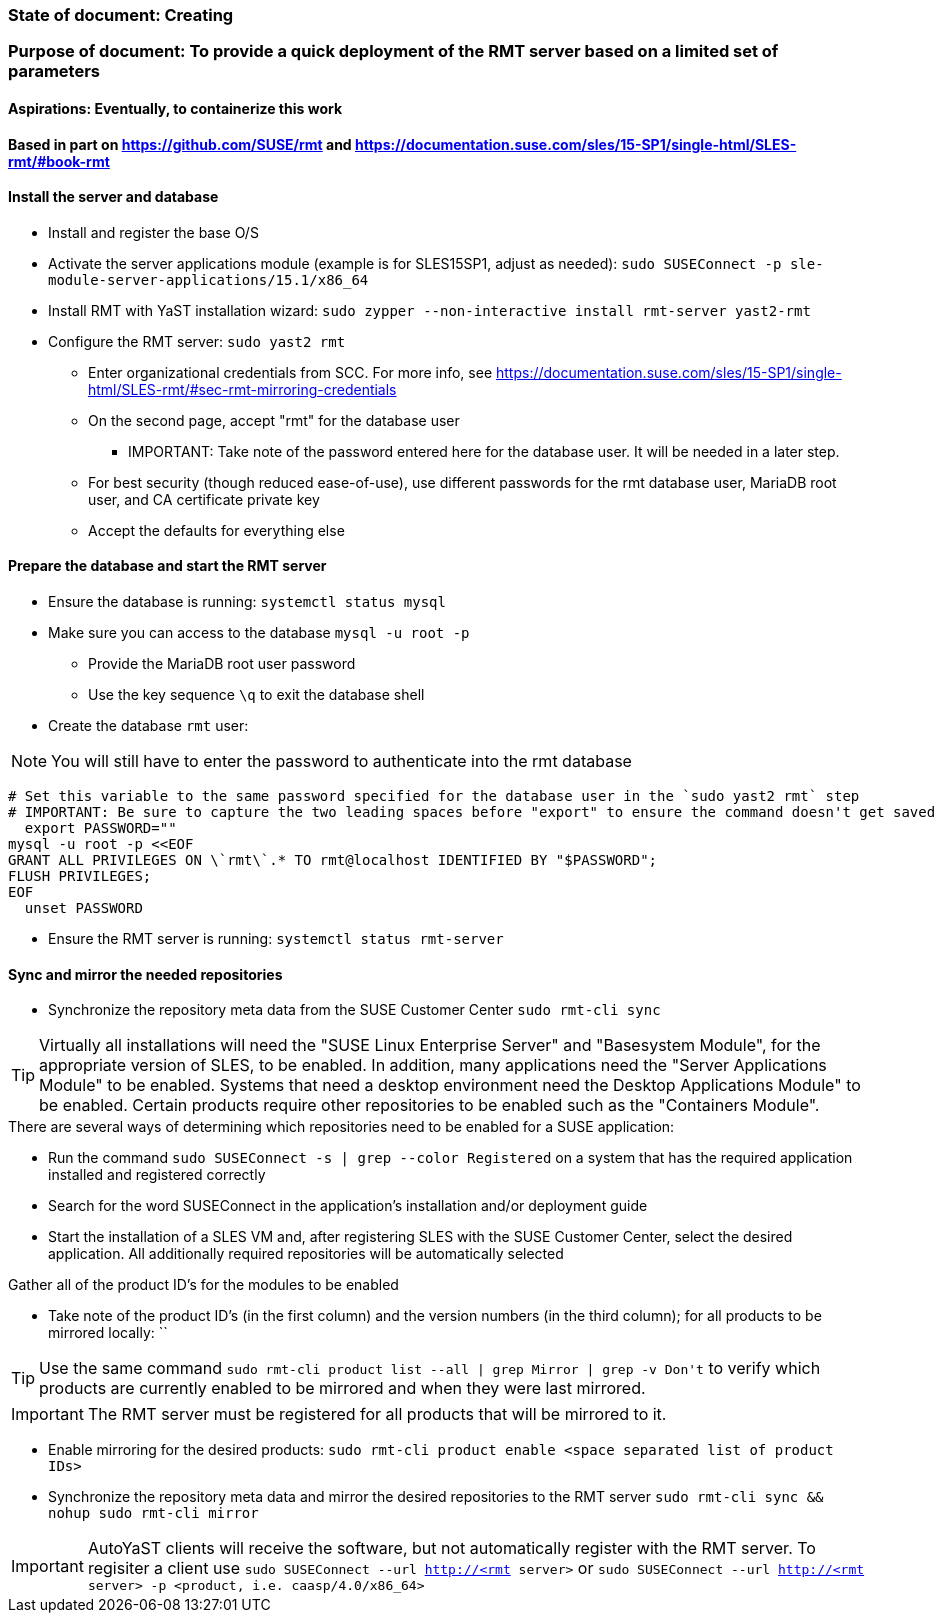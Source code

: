 ### State of document: Creating
### Purpose of document: To provide a quick deployment of the RMT server based on a limited set of parameters
#### Aspirations: Eventually, to containerize this work

#### Based in part on https://github.com/SUSE/rmt  and https://documentation.suse.com/sles/15-SP1/single-html/SLES-rmt/#book-rmt

#### Install the server and database
* Install and register the base O/S
* Activate the server applications module (example is for SLES15SP1, adjust as needed): `sudo SUSEConnect -p sle-module-server-applications/15.1/x86_64`
* Install RMT with YaST installation wizard: `sudo zypper --non-interactive install rmt-server yast2-rmt`
* Configure the RMT server: `sudo yast2 rmt`
** Enter organizational credentials from SCC. For more info, see https://documentation.suse.com/sles/15-SP1/single-html/SLES-rmt/#sec-rmt-mirroring-credentials
** On the second page, accept "rmt" for the database user
*** IMPORTANT: Take note of the password entered here for the database user. It will be needed in a later step.
** For best security (though reduced ease-of-use), use different passwords for the rmt database user, MariaDB root user, and CA certificate private key
** Accept the defaults for everything else


////
* Review the version of SLES on the RMT server: `cat /etc/*release`
* Add the RMT repository for the version of SLES: 
** Set the DIST variable below appropriately, from the choices of (examples are for SLES15SP1, adjust as needed): `SLE_15, SLE_15_SP1, openSUSE_Leap_15.0, openSUSE_Leap_15.1, openSUSE_Tumbleweed` 
** `export DIST=`
** `zypper ar -f https://download.opensuse.org/repositories/systemsmanagement:/SCC:/RMT/${DIST}/systemsmanagement:SCC:RMT.repo`
* Install the RMT server: `sudo zypper --non-interactive install rmt-server`
////

#### Prepare the database and start the RMT server
* Ensure the database is running: `systemctl status mysql`
* Make sure you can access to the database `mysql -u root -p`
** Provide the MariaDB root user password
** Use the key sequence `\q` to exit the database shell
* Create the database `rmt` user:

NOTE: You will still have to enter the password to authenticate into the rmt database

----
# Set this variable to the same password specified for the database user in the `sudo yast2 rmt` step
# IMPORTANT: Be sure to capture the two leading spaces before "export" to ensure the command doesn't get saved in your history
  export PASSWORD=""
mysql -u root -p <<EOF
GRANT ALL PRIVILEGES ON \`rmt\`.* TO rmt@localhost IDENTIFIED BY "$PASSWORD";
FLUSH PRIVILEGES;
EOF
  unset PASSWORD
----
* Ensure the RMT server is running: `systemctl status rmt-server`


#### Sync and mirror the needed repositories

* Synchronize the repository meta data from the SUSE Customer Center `sudo rmt-cli sync`

TIP: Virtually all installations will need the "SUSE Linux Enterprise Server" and "Basesystem Module", for the appropriate version of SLES, to be enabled. In addition, many applications need the "Server Applications Module" to be enabled. Systems that need a desktop environment need the Desktop Applications Module" to be enabled. Certain products require other repositories to be enabled such as the "Containers Module". 

.There are several ways of determining which repositories need to be enabled for a SUSE application:
* Run the command `sudo SUSEConnect -s | grep --color Registered` on a system that has the required application installed and registered correctly
* Search for the word SUSEConnect in the application's installation and/or deployment guide
* Start the installation of a SLES VM and, after registering SLES with the SUSE Customer Center, select the desired application. All additionally required repositories will be automatically selected

.Gather all of the product ID's for the modules to be enabled
* Take note of the product ID's (in the first column) and the version numbers (in the third column); for all products to be mirrored locally: ``

TIP: Use the same command `sudo rmt-cli product list --all | grep Mirror | grep -v Don\'t` to verify which products are currently enabled to be mirrored and when they were last mirrored.

IMPORTANT: The RMT server must be registered for all products that will be mirrored to it.

* Enable mirroring for the desired products: `sudo rmt-cli product enable <space separated list of product IDs>`
* Synchronize the repository meta data and mirror the desired repositories to the RMT server `sudo rmt-cli sync && nohup sudo rmt-cli mirror`

IMPORTANT: AutoYaST clients will receive the software, but not automatically register with the RMT server. To regisiter a client use `sudo SUSEConnect --url http://<rmt server>` or `sudo SUSEConnect --url http://<rmt server> -p <product, i.e. caasp/4.0/x86_64>`

// vim: set syntax=asciidoc:
